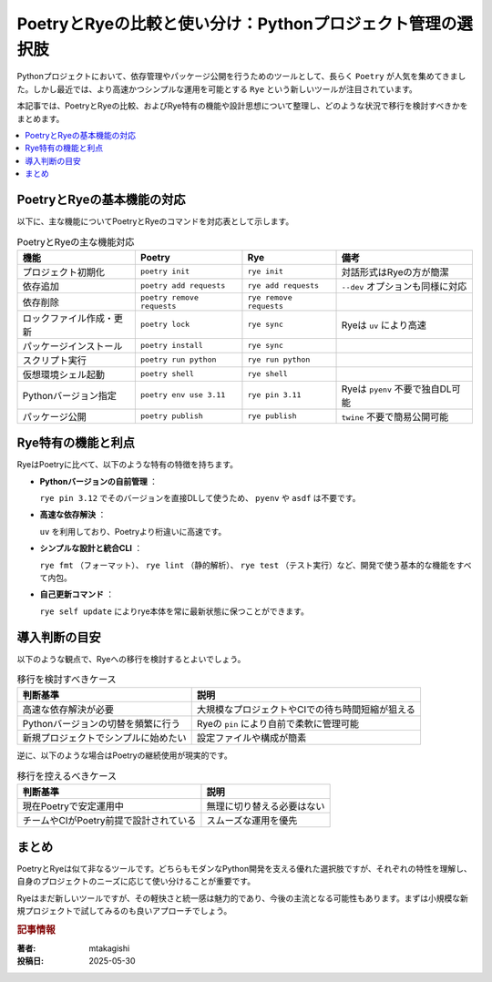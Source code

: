 .. post:: 2025-05-30
   :tags: Python, Poetry, Rye, パッケージ管理, モダン開発
   :category: 開発環境
   :author: mtakagishi
   :language: ja

PoetryとRyeの比較と使い分け：Pythonプロジェクト管理の選択肢
================================================================

Pythonプロジェクトにおいて、依存管理やパッケージ公開を行うためのツールとして、長らく ``Poetry`` が人気を集めてきました。しかし最近では、より高速かつシンプルな運用を可能とする ``Rye`` という新しいツールが注目されています。

本記事では、PoetryとRyeの比較、およびRye特有の機能や設計思想について整理し、どのような状況で移行を検討すべきかをまとめます。

.. contents::
   :local:
   :depth: 2

PoetryとRyeの基本機能の対応
----------------------------

以下に、主な機能についてPoetryとRyeのコマンドを対応表として示します。

.. list-table:: PoetryとRyeの主な機能対応
   :header-rows: 1

   * - 機能
     - Poetry
     - Rye
     - 備考
   * - プロジェクト初期化
     - ``poetry init``
     - ``rye init``
     - 対話形式はRyeの方が簡潔
   * - 依存追加
     - ``poetry add requests``
     - ``rye add requests``
     - ``--dev`` オプションも同様に対応
   * - 依存削除
     - ``poetry remove requests``
     - ``rye remove requests``
     -
   * - ロックファイル作成・更新
     - ``poetry lock``
     - ``rye sync``
     - Ryeは ``uv`` により高速
   * - パッケージインストール
     - ``poetry install``
     - ``rye sync``
     -
   * - スクリプト実行
     - ``poetry run python``
     - ``rye run python``
     -
   * - 仮想環境シェル起動
     - ``poetry shell``
     - ``rye shell``
     -
   * - Pythonバージョン指定
     - ``poetry env use 3.11``
     - ``rye pin 3.11``
     - Ryeは ``pyenv`` 不要で独自DL可能
   * - パッケージ公開
     - ``poetry publish``
     - ``rye publish``
     - ``twine`` 不要で簡易公開可能

Rye特有の機能と利点
----------------------

RyeはPoetryに比べて、以下のような特有の特徴を持ちます。

- **Pythonバージョンの自前管理** ：

  ``rye pin 3.12`` でそのバージョンを直接DLして使うため、 ``pyenv`` や ``asdf`` は不要です。

- **高速な依存解決** ：

  ``uv`` を利用しており、Poetryより桁違いに高速です。

- **シンプルな設計と統合CLI**  ：

  ``rye fmt`` （フォーマット）、 ``rye lint`` （静的解析）、 ``rye test`` （テスト実行）など、開発で使う基本的な機能をすべて内包。

- **自己更新コマンド** ：

  ``rye self update`` によりrye本体を常に最新状態に保つことができます。

導入判断の目安
------------------

以下のような観点で、Ryeへの移行を検討するとよいでしょう。

.. list-table:: 移行を検討すべきケース
   :header-rows: 1

   * - 判断基準
     - 説明
   * - 高速な依存解決が必要
     - 大規模なプロジェクトやCIでの待ち時間短縮が狙える
   * - Pythonバージョンの切替を頻繁に行う
     - Ryeの ``pin`` により自前で柔軟に管理可能
   * - 新規プロジェクトでシンプルに始めたい
     - 設定ファイルや構成が簡素

逆に、以下のような場合はPoetryの継続使用が現実的です。

.. list-table:: 移行を控えるべきケース
   :header-rows: 1

   * - 判断基準
     - 説明
   * - 現在Poetryで安定運用中
     - 無理に切り替える必要はない
   * - チームやCIがPoetry前提で設計されている
     - スムーズな運用を優先

まとめ
---------

PoetryとRyeは似て非なるツールです。どちらもモダンなPython開発を支える優れた選択肢ですが、それぞれの特性を理解し、自身のプロジェクトのニーズに応じて使い分けることが重要です。

Ryeはまだ新しいツールですが、その軽快さと統一感は魅力的であり、今後の主流となる可能性もあります。まずは小規模な新規プロジェクトで試してみるのも良いアプローチでしょう。

.. rubric:: 記事情報

:著者: mtakagishi
:投稿日: 2025-05-30
